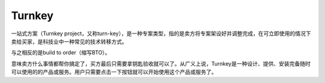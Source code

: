 .. _turnkey:

Turnkey
============



一站式方案（Turnkey project，又称turn-key），是一种专案类型，指的是卖方将专案架设好并调整完成，在可立即使用的情况下卖给买家，是科技业中一种常见的技术转移方式。

与之相反的是build to order（缩写BTO）。

意味卖方什么事情都帮你搞定了，买方最后只需要拿钥匙验收就可以了。从广义上说，Turnkey是一种设计、提供、安装完备随时可以使用的的产品或服务。用户只需要点击一下按钮就可以开始使用这个产品或服务了。

